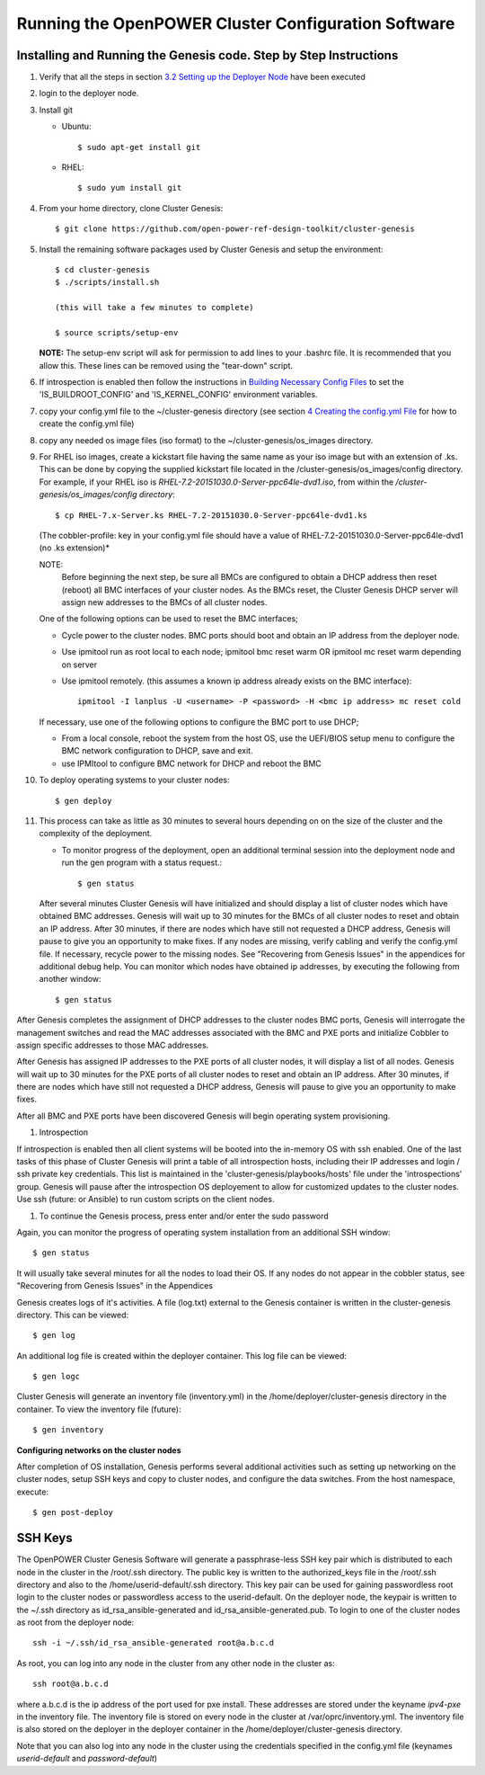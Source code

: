 .. highlight:: none

Running the OpenPOWER Cluster Configuration Software
====================================================

Installing and Running the Genesis code. Step by Step Instructions
------------------------------------------------------------------

#.  Verify that all the steps in section `3.2 <#anchor-5>`__ `Setting up
    the Deployer Node <#anchor-5>`__ have been executed
#.  login to the deployer node.
#.  Install git

    - Ubuntu::

        $ sudo apt-get install git

    - RHEL::

        $ sudo yum install git

#.  From your home directory, clone Cluster Genesis::

      $ git clone https://github.com/open-power-ref-design-toolkit/cluster-genesis

#.  Install the remaining software packages used by Cluster Genesis and
    setup the environment::

      $ cd cluster-genesis
      $ ./scripts/install.sh

      (this will take a few minutes to complete)

      $ source scripts/setup-env

    **NOTE:** The setup-env script will ask for permission to add
    lines to your .bashrc file.  It is recommended that you allow this.
    These lines can be removed using the "tear-down" script.

#. If introspection is enabled then follow the instructions in
   `Building Necessary Config Files <OPCG_build_introspection.rst#building-necessary-config-files>`_
   to set the 'IS_BUILDROOT_CONFIG' and 'IS_KERNEL_CONFIG' environment
   variables.
#. copy your config.yml file to the ~/cluster-genesis directory (see
   section `4 <#anchor-4>`__ `Creating the config.yml
   File <#anchor-4>`__ for how to create the config.yml file)
#. copy any needed os image files (iso format) to the
   ~/cluster-genesis/os\_images directory.
#. For RHEL iso images, create a kickstart file having the same name as
   your iso image but with an extension of .ks. This can be done by
   copying the supplied kickstart file located in the
   /cluster-genesis/os\_images/config directory. For example, if your
   RHEL iso is *RHEL-7.2-20151030.0-Server-ppc64le-dvd1.iso*, from within
   the */cluster-genesis/os\_images/config directory*::

      $ cp RHEL-7.x-Server.ks RHEL-7.2-20151030.0-Server-ppc64le-dvd1.ks

   (The cobbler-profile: key in your config.yml file should have a value
   of RHEL-7.2-20151030.0-Server-ppc64le-dvd1 (no .ks extension)*

   NOTE:
    Before beginning the next step, be sure all BMCs are configured to obtain a
    DHCP address then reset (reboot) all BMC interfaces of your cluster nodes.  As the BMCs reset,
    the Cluster Genesis DHCP server will assign new addresses to the BMCs of all cluster nodes.

   One of the following options can be used to reset the BMC interfaces;

   - Cycle power to the cluster nodes. BMC ports should boot and obtain
     an IP address from the deployer node.
   - Use ipmitool run as root local to each node; ipmitool bmc reset warm OR
     ipmitool mc reset warm depending on server
   - Use ipmitool remotely. (this assumes a known ip address already
     exists on the BMC interface)::

        ipmitool -I lanplus -U <username> -P <password> -H <bmc ip address> mc reset cold

   If necessary, use one of the following options to configure the BMC
   port to use DHCP;

   -  From a local console, reboot the system from the host OS, use the
      UEFI/BIOS setup menu to configure the BMC network configuration to
      DHCP, save and exit.
   -  use IPMItool to configure BMC network for DHCP and reboot the BMC


#. To deploy operating systems to your cluster nodes::

      $ gen deploy

#. This process can take as little as 30 minutes to several hours depending on
   on the size of the cluster and the complexity of the deployment.

   - To monitor progress of the deployment, open an additional terminal session
     into the deployment node and run the gen program with a status request.::

      $ gen status



   After several minutes Cluster Genesis will have initialized and should display a list of cluster
   nodes which have obtained BMC addresses.  Genesis will wait up to 30 minutes for the BMCs of all
   cluster nodes to reset and obtain an IP address.  After 30 minutes, if there are nodes which have
   still not requested a DHCP address, Genesis will pause to give you an opportunity to make fixes.
   If any nodes are missing, verify cabling and verify the config.yml file. If
   necessary, recycle power to the missing nodes. See "Recovering from Genesis Issues" in the
   appendices for additional debug help.  You can monitor which nodes have obtained ip
   addresses, by executing the following from another window::

      $ gen status

After Genesis completes the assignment of DHCP addresses to the cluster nodes BMC ports,
Genesis will interrogate the management switches and read the MAC addresses associated with
the BMC and PXE ports and initialize Cobbler to assign specific addresses to those MAC addresses.

After Genesis has assigned IP addresses to the PXE ports of all cluster nodes, it will display a list of
all nodes.  Genesis will wait up to 30 minutes for the PXE ports of all cluster nodes to
reset and obtain an IP address.  After 30 minutes, if there are nodes which have
still not requested a DHCP address, Genesis will pause to give you an opportunity to make fixes.

After all BMC and PXE ports have been discovered Genesis will begin operating system provisioning.

#. Introspection

If introspection is enabled then all client systems will be booted into the
in-memory OS with ssh enabled. One of the last tasks of this phase of Cluster
Genesis will print a table of all introspection hosts, including their
IP addresses and login / ssh private key credentials. This list is maintained
in the 'cluster-genesis/playbooks/hosts' file under the 'introspections' group.
Genesis will pause after the introspection OS deployement to allow for customized
updates to the cluster nodes.  Use ssh (future: or Ansible) to run custom scripts
on the client nodes.

#. To continue the Genesis process, press enter and/or enter the sudo password

Again, you can monitor the progress of operating system installation from an
additional SSH window::

     $ gen status

It will usually take several minutes for all the nodes to load their OS.
If any nodes do not appear in the cobbler status, see "Recovering from
Genesis Issues" in the Appendices

Genesis creates logs of it's activities. A file (log.txt) external to the Genesis container
is written in the cluster-genesis directory.  This can be viewed::

     $ gen log

An additional log file is created within the deployer container.
This log file can be viewed::

     $ gen logc

Cluster Genesis will generate an inventory file (inventory.yml) in
the /home/deployer/cluster-genesis directory in the container.
To view the inventory file (future)::

     $ gen inventory

**Configuring networks on the cluster nodes**

After completion of OS installation, Genesis performs several additional activities such
as setting up networking on the cluster nodes, setup SSH keys and copy to cluster nodes,
and configure the data switches. From the host namespace, execute::

   $ gen post-deploy

SSH Keys
--------

The OpenPOWER Cluster Genesis Software will generate a passphrase-less SSH
key pair which is distributed to
each node in the cluster in the /root/.ssh directory. The public key is
written to the authorized\_keys file in the /root/.ssh directory and
also to the /home/userid-default/.ssh directory. This key pair can be
used for gaining passwordless root login to the cluster nodes or
passwordless access to the userid-default. On the deployer node, the
keypair is written to the ~/.ssh directory as id\_rsa\_ansible-generated
and id\_rsa\_ansible-generated.pub. To login to one of the cluster nodes
as root from the deployer node::

    ssh -i ~/.ssh/id_rsa_ansible-generated root@a.b.c.d

As root, you can log into any node in the cluster from any other node in
the cluster as::

    ssh root@a.b.c.d

where a.b.c.d is the ip address of the port used for pxe install. These
addresses are stored under the keyname *ipv4-pxe* in the inventory file.
The inventory file is stored on every node in the cluster at
/var/oprc/inventory.yml. The inventory file is also stored on the
deployer in the deployer container in the /home/deployer/cluster-genesis
directory.

Note that you can also log into any node in the cluster using the
credentials specified in the config.yml file (keynames *userid-default*
and *password-default*)
